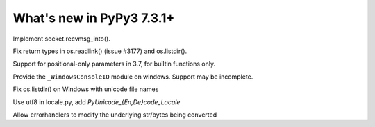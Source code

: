 ==========================
What's new in PyPy3 7.3.1+
==========================

.. this is the revision after release-pypy3.6-v7.3.1
.. startrev: e81cea3ac65e

.. branch: py3-recvmsg_into

Implement socket.recvmsg_into().

.. branch: py3-posix-fixes

Fix return types in os.readlink() (issue #3177) and os.listdir().

.. branch: posonly-params

Support for positional-only parameters in 3.7, for builtin functions only.

.. branch: winconsoleio

Provide the ``_WindowsConsoleIO`` module on windows. Support may be incomplete.

.. branch: fix-windows-utf8

Fix os.listdir() on Windows with unicode file names

.. branch: locale-encode-decode

Use utf8 in locale.py, add `PyUnicode_{En,De}code_Locale`

.. branch: exc.object

Allow errorhandlers to modify the underlying str/bytes being converted
